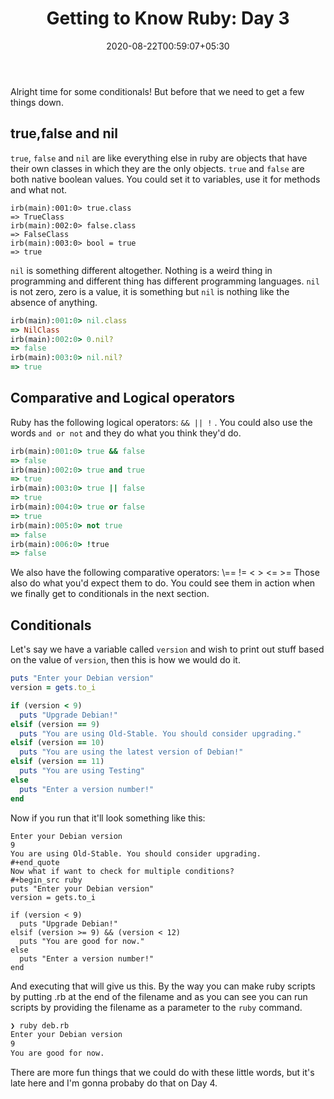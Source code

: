 #+TITLE: Getting to Know Ruby: Day 3
#+date: 2020-08-22T00:59:07+05:30
#+tags[]: ruby basics conditionals comparison

Alright time for some conditionals! But before that we need to get a few things down.
** true,false and nil
=true=, =false= and =nil=  are like everything else in ruby are objects that have their own classes in which they are the only objects. =true= and =false= are both native boolean values. You could set it to variables, use it for methods and what not. 
#+begin_src 
irb(main):001:0> true.class
=> TrueClass
irb(main):002:0> false.class
=> FalseClass
irb(main):003:0> bool = true
=> true
#+end_src
=nil= is something different altogether. Nothing is a weird thing in programming and different thing has different programming languages. =nil= is not zero, zero is a value, it is something but =nil= is nothing like the absence of anything. 
#+begin_src ruby
irb(main):001:0> nil.class
=> NilClass
irb(main):002:0> 0.nil?
=> false
irb(main):003:0> nil.nil?
=> true
#+end_src
** Comparative and Logical operators
Ruby has the following logical operators: =&& || != . You could also use the words =and or not= and they do what you think they'd do.
 #+begin_src ruby
irb(main):001:0> true && false
=> false
irb(main):002:0> true and true
=> true
irb(main):003:0> true || false
=> true
irb(main):004:0> true or false
=> true
irb(main):005:0> not true
=> false
irb(main):006:0> !true
=> false
 #+end_src
We also have the following comparative operators: \== != < > <= >=
Those also do what you'd expect them to do. You could see them in action when we finally get to conditionals in the next section.
** Conditionals
Let's say we have a variable called =version= and wish to print out stuff based on the value of =version=, then this is how we would do it.

#+begin_src ruby
puts "Enter your Debian version"
version = gets.to_i

if (version < 9)
  puts "Upgrade Debian!"
elsif (version == 9)
  puts "You are using Old-Stable. You should consider upgrading."
elsif (version == 10)
  puts "You are using the latest version of Debian!"
elsif (version == 11)
  puts "You are using Testing"
else
  puts "Enter a version number!"
end
#+end_src
Now if you run that it'll look something like this:
#+begin_src
Enter your Debian version
9
You are using Old-Stable. You should consider upgrading.
#+end_quote
Now what if want to check for multiple conditions? 
#+begin_src ruby
puts "Enter your Debian version"
version = gets.to_i

if (version < 9)
  puts "Upgrade Debian!"
elsif (version >= 9) && (version < 12)
  puts "You are good for now."
else
  puts "Enter a version number!"
end
#+end_src
And executing that will give us this. By the way you can make ruby scripts by putting .rb at the end of the filename and as you can see you can run scripts by providing the filename as a parameter to the =ruby= command.
#+begin_src sh 
❯ ruby deb.rb
Enter your Debian version
9
You are good for now.
#+end_src
There are more fun things that we could do with these little words, but it's late here and I'm gonna probaby do that on Day 4.
